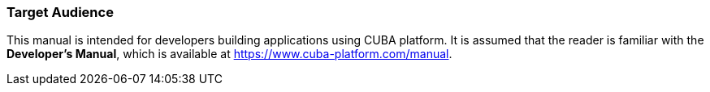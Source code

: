 :sourcesdir: ../../../source

[[audience]]
=== Target Audience

This manual is intended for developers building applications using CUBA platform. It is assumed that the reader is familiar with the *Developer's Manual*, which is available at https://www.cuba-platform.com/manual.

